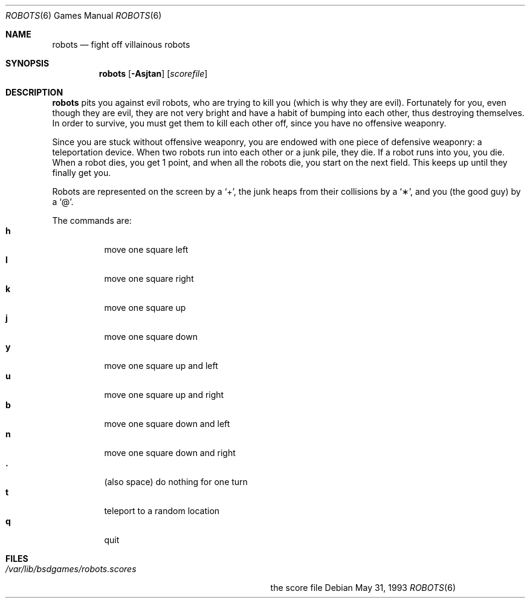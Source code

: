.\" This file is free software, distributed under the BSD license.
.Dd May 31, 1993
.Dt ROBOTS 6
.Os
.Sh NAME
.Nm robots
.Nd fight off villainous robots
.Sh SYNOPSIS
.Nm
.Op Fl Asjtan
.Op Ar scorefile
.Sh DESCRIPTION
.Nm
pits you against evil robots, who are trying to kill you (which is
why they are evil). Fortunately for you, even though they are evil,
they are not very bright and have a habit of bumping into each other,
thus destroying themselves. In order to survive, you must get them to
kill each other off, since you have no offensive weaponry.
.Pp
Since you are stuck without offensive weaponry, you are endowed with
one piece of defensive weaponry: a teleportation device. When two robots
run into each other or a junk pile, they die. If a robot runs into you,
you die. When a robot dies, you get 1 point, and when all the robots die,
you start on the next field. This keeps up until they finally get you.
.Pp
Robots are represented on the screen by a
.Sq \&+ ,
the junk heaps from their collisions by a
.Sq \(** ,
and you
(the good guy)
by a
.Sq \@ .
.Pp
The commands are:
.Bl -tag -width indent -compact
.It Ic h
move one square left
.It Ic l
move one square right
.It Ic k
move one square up
.It Ic j
move one square down
.It Ic y
move one square up and left
.It Ic u
move one square up and right
.It Ic b
move one square down and left
.It Ic n
move one square down and right
.It Ic \&.
(also space) do nothing for one turn
.It Ic t
teleport to a random location
.It Ic q
quit
.El
.Sh FILES
.Bl -tag -width /var/lib/bsdgames/robots.scores -compact
.It Pa /var/lib/bsdgames/robots.scores
the score file
.El

